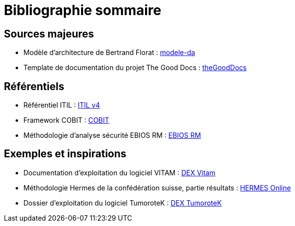 ////
sources.adoc

SPDX-FileCopyrightText: 2023-2024 Vincent Corrèze

SPDX-License-Identifier: CC-BY-SA-4.0
////

# Bibliographie sommaire

## Sources majeures

* Modèle d'architecture de Bertrand Florat : link:https://github.com/bflorat/modele-da/[modele-da]
* Template de documentation du projet The Good Docs : link:https://thegooddocsproject.dev/[theGoodDocs]

## Référentiels

* Référentiel ITIL : link:https://www.axelos.com/certifications/itil-service-management[ITIL v4]
* Framework COBIT : link:https://www.isaca.org/resources/cobit[COBIT]
* Méthodologie d'analyse sécurité EBIOS RM : link:https://cyber.gouv.fr/la-methode-ebios-risk-manager[EBIOS RM]

## Exemples et inspirations

* Documentation d'exploitation du logiciel VITAM : link:http://www.programmevitam.fr/ressources/DocCourante/html/exploitation/introduction.html#but-de-cette-documentation_[DEX Vitam]
* Méthodologie Hermes de la confédération suisse, partie résultats : link:https://www.hermes.admin.ch/fr/gestion-du-projet/comprendre/resultats/manuel-d-exploitation.html[HERMES Online]
* Dossier d'exploitation du logiciel TumoroteK : link:https://tumorotek.github.io/TumoroteK/TumoroteK-DossierExploitation.pdf[DEX TumoroteK]
